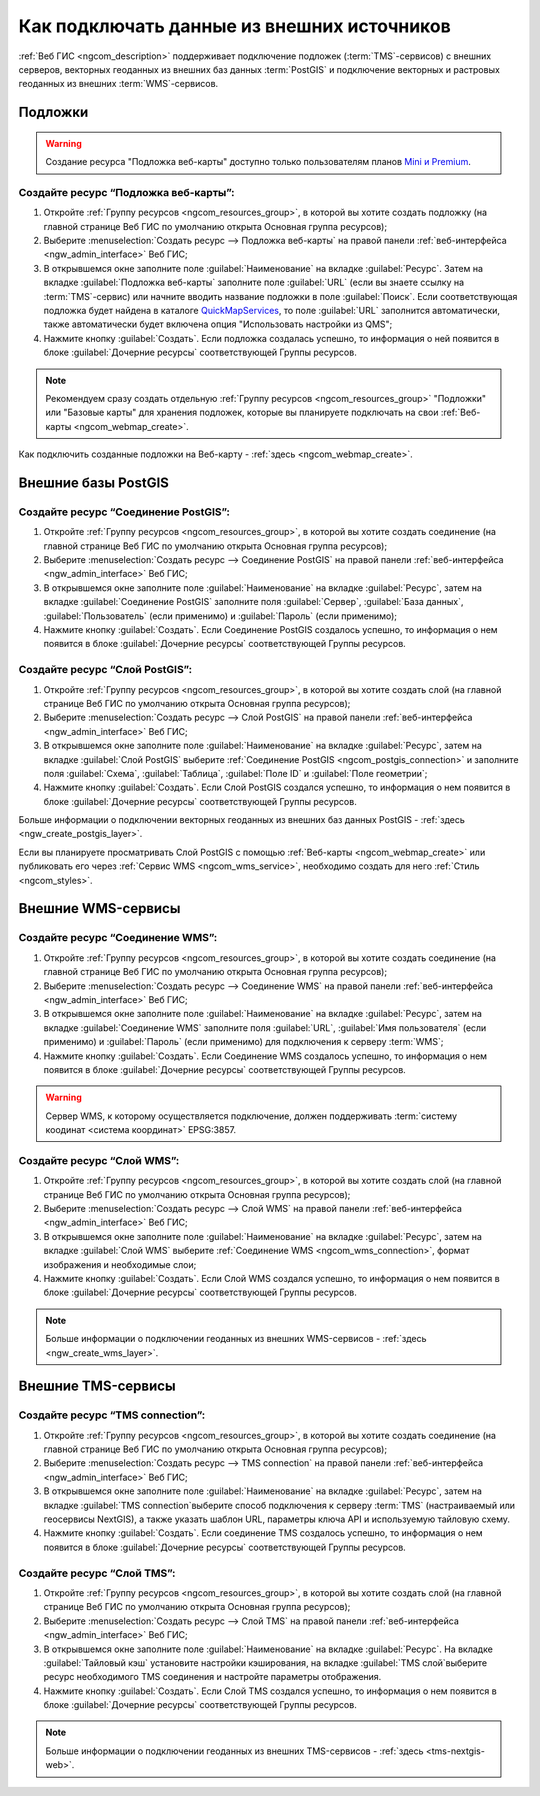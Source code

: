 .. _ngcom_data_connect:

Как подключать данные из внешних источников 
=======================================================

:ref:`Веб ГИС <ngcom_description>` поддерживает подключение подложек (:term:`TMS`-сервисов) с внешних серверов, векторных геоданных из внешних баз данных :term:`PostGIS` и подключение векторных и растровых геоданных из внешних :term:`WMS`-сервисов. 

.. _ngcom_basemap_layer:

Подложки
------------

.. warning:: 
	Создание ресурса "Подложка веб-карты" доступно только пользователям планов `Mini и Premium <http://nextgis.ru/nextgis-com/plans>`_.
 
Создайте ресурс “Подложка веб-карты”:
~~~~~~~~~~~~~~~~~~~~~~~~~~~~~~~~~~~~~~

#. Откройте :ref:`Группу ресурсов <ngcom_resources_group>`, в которой вы хотите создать подложку (на главной странице Веб ГИС по умолчанию открыта Основная группа ресурсов);
#. Выберите :menuselection:`Создать ресурс --> Подложка веб-карты` на правой панели :ref:`веб-интерфейса <ngw_admin_interface>` Веб ГИС;
#. В открывшемся окне заполните поле :guilabel:`Наименование` на вкладке :guilabel:`Ресурс`. Затем на вкладке :guilabel:`Подложка веб-карты` заполните поле :guilabel:`URL` (если вы знаете ссылку на :term:`TMS`-сервис) или начните вводить название подложки в поле :guilabel:`Поиск`. Если соответствующая подложка будет найдена в каталоге `QuickMapServices <https://qms.nextgis.com/>`_, то поле :guilabel:`URL` заполнится автоматически, также автоматически будет включена опция "Использовать настройки из QMS";
#. Нажмите кнопку :guilabel:`Создать`. Если подложка создалась успешно, то информация о ней появится в блоке :guilabel:`Дочерние ресурсы` соответствующей Группы ресурсов.

.. note:: 
	Рекомендуем сразу создать отдельную :ref:`Группу ресурсов <ngcom_resources_group>` "Подложки" или "Базовые карты" для хранения подложек, которые вы планируете подключать на свои :ref:`Веб-карты <ngcom_webmap_create>`.

Как подключить созданные подложки на Веб-карту - :ref:`здесь <ngcom_webmap_create>`.

.. _ngcom_postgis_connect:

Внешние базы PostGIS
-----------------------

.. _ngcom_postgis_connection:

Создайте ресурс “Соединение PostGIS”:
~~~~~~~~~~~~~~~~~~~~~~~~~~~~~~~~~~~~~~

#. Откройте :ref:`Группу ресурсов <ngcom_resources_group>`, в которой вы хотите создать соединение (на главной странице Веб ГИС по умолчанию открыта Основная группа ресурсов);
#. Выберите :menuselection:`Создать ресурс --> Соединение PostGIS` на правой панели :ref:`веб-интерфейса <ngw_admin_interface>` Веб ГИС;
#. В открывшемся окне заполните поле :guilabel:`Наименование` на вкладке :guilabel:`Ресурс`, затем на вкладке :guilabel:`Соединение PostGIS` заполните поля :guilabel:`Сервер`, :guilabel:`База данных`, :guilabel:`Пользователь` (если применимо) и :guilabel:`Пароль` (если применимо);
#. Нажмите кнопку :guilabel:`Создать`. Если Соединение PostGIS создалось успешно, то информация о нем появится в блоке :guilabel:`Дочерние ресурсы` соответствующей Группы ресурсов.

.. _ngcom_postgis_layer:

Создайте ресурс “Слой PostGIS”:
~~~~~~~~~~~~~~~~~~~~~~~~~~~~~~~~

#. Откройте :ref:`Группу ресурсов <ngcom_resources_group>`, в которой вы хотите создать слой (на главной странице Веб ГИС по умолчанию открыта Основная группа ресурсов);
#. Выберите :menuselection:`Создать ресурс --> Слой PostGIS` на правой панели :ref:`веб-интерфейса <ngw_admin_interface>` Веб ГИС;
#. В открывшемся окне заполните поле :guilabel:`Наименование` на вкладке :guilabel:`Ресурс`, затем на вкладке :guilabel:`Слой PostGIS` выберите :ref:`Соединение PostGIS <ngcom_postgis_connection>` и заполните поля :guilabel:`Схема`, :guilabel:`Таблица`, :guilabel:`Поле ID` и :guilabel:`Поле геометрии`;
#. Нажмите кнопку :guilabel:`Создать`. Если Слой PostGIS создался успешно, то информация о нем появится в блоке :guilabel:`Дочерние ресурсы` соответствующей Группы ресурсов.

Больше информации о подключении векторных геоданных из внешних баз данных PostGIS - :ref:`здесь <ngw_create_postgis_layer>`.

Если вы планируете просматривать Слой PostGIS с помощью :ref:`Веб-карты <ngcom_webmap_create>` или публиковать его через :ref:`Сервис WMS <ngcom_wms_service>`, необходимо создать для него :ref:`Стиль <ngcom_styles>`.

.. _ngcom_wms_connect:

Внешние WMS-сервисы
-----------------------------------------------

.. _ngcom_wms_connection:

Создайте ресурс “Соединение WMS”:
~~~~~~~~~~~~~~~~~~~~~~~~~~~~~~~~~~

#. Откройте :ref:`Группу ресурсов <ngcom_resources_group>`, в которой вы хотите создать cоединение (на главной странице Веб ГИС по умолчанию открыта Основная группа ресурсов);
#. Выберите :menuselection:`Создать ресурс --> Соединение WMS` на правой панели :ref:`веб-интерфейса <ngw_admin_interface>` Веб ГИС;
#. В открывшемся окне заполните поле :guilabel:`Наименование` на вкладке :guilabel:`Ресурс`, затем на вкладке :guilabel:`Соединение WMS` заполните поля :guilabel:`URL`, :guilabel:`Имя пользователя` (если применимо) и :guilabel:`Пароль` (если применимо) для подключения к серверу :term:`WMS`;
#. Нажмите кнопку :guilabel:`Создать`. Если Соединение WMS создалось успешно, то информация о нем появится в блоке :guilabel:`Дочерние ресурсы` соответствующей Группы ресурсов.

.. warning:: 
	Сервер WMS, к которому осуществляется подключение, должен поддерживать :term:`систему коодинат <система координат>` EPSG:3857.

.. _ngcom_wms_layer:

Создайте ресурс “Слой WMS”:
~~~~~~~~~~~~~~~~~~~~~~~~~~~~

#. Откройте :ref:`Группу ресурсов <ngcom_resources_group>`, в которой вы хотите создать слой (на главной странице Веб ГИС по умолчанию открыта Основная группа ресурсов);
#. Выберите :menuselection:`Создать ресурс --> Слой WMS` на правой панели :ref:`веб-интерфейса <ngw_admin_interface>` Веб ГИС;
#. В открывшемся окне заполните поле :guilabel:`Наименование` на вкладке :guilabel:`Ресурс`, затем на вкладке :guilabel:`Слой WMS` выберите :ref:`Соединение WMS <ngcom_wms_connection>`, формат изображения и необходимые слои;
#. Нажмите кнопку :guilabel:`Создать`. Если Слой WMS создался успешно, то информация о нем появится в блоке :guilabel:`Дочерние ресурсы` соответствующей Группы ресурсов.

.. note:: 
	Больше информации о подключении геоданных из внешних WMS-сервисов - :ref:`здесь <ngw_create_wms_layer>`.


.. _ngcom_tms_connect:

Внешние TMS-сервисы
-----------------------------------------------

Создайте ресурс “TMS connection”:
~~~~~~~~~~~~~~~~~~~~~~~~~~~~

#. Откройте :ref:`Группу ресурсов <ngcom_resources_group>`, в которой вы хотите создать cоединение (на главной странице Веб ГИС по умолчанию открыта Основная группа ресурсов);
#. Выберите :menuselection:`Создать ресурс --> TMS connection` на правой панели :ref:`веб-интерфейса <ngw_admin_interface>` Веб ГИС;
#. В открывшемся окне заполните поле :guilabel:`Наименование` на вкладке :guilabel:`Ресурс`, затем на вкладке :guilabel:`TMS connection`выберите способ подключения к серверу :term:`TMS` (настраиваемый или геосервисы NextGIS), а также указать шаблон URL, параметры ключа API и используемую тайловую схему.
#. Нажмите кнопку :guilabel:`Создать`. Если соединение TMS создалось успешно, то информация о нем появится в блоке :guilabel:`Дочерние ресурсы` соответствующей Группы ресурсов.

.. _ngcom_tms_layer:

Создайте ресурс “Слой TMS”:
~~~~~~~~~~~~~~~~~~~~~~~~~~~~

#. Откройте :ref:`Группу ресурсов <ngcom_resources_group>`, в которой вы хотите создать слой (на главной странице Веб ГИС по умолчанию открыта Основная группа ресурсов);
#. Выберите :menuselection:`Создать ресурс --> Слой TMS` на правой панели :ref:`веб-интерфейса <ngw_admin_interface>` Веб ГИС;
#. В открывшемся окне заполните поле :guilabel:`Наименование` на вкладке :guilabel:`Ресурс`. На вкладке :guilabel:`Тайловый кэш` установите настройки кэширования, на вкладке :guilabel:`TMS слой`выберите ресурс необходимого TMS соединения и настройте параметры отображения.
#. Нажмите кнопку :guilabel:`Создать`. Если Слой TMS создался успешно, то информация о нем появится в блоке :guilabel:`Дочерние ресурсы` соответствующей Группы ресурсов.

.. note:: 
	Больше информации о подключении геоданных из внешних TMS-сервисов - :ref:`здесь <tms-nextgis-web>`.
